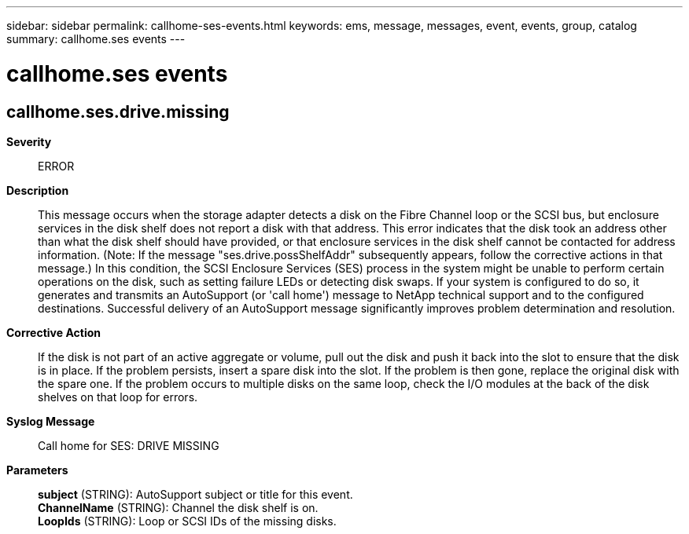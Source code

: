 ---
sidebar: sidebar
permalink: callhome-ses-events.html
keywords: ems, message, messages, event, events, group, catalog
summary: callhome.ses events
---

= callhome.ses events
:toclevels: 1
:hardbreaks:
:nofooter:
:icons: font
:linkattrs:
:imagesdir: ./media/

== callhome.ses.drive.missing
*Severity*::
ERROR
*Description*::
This message occurs when the storage adapter detects a disk on the Fibre Channel loop or the SCSI bus, but enclosure services in the disk shelf does not report a disk with that address. This error indicates that the disk took an address other than what the disk shelf should have provided, or that enclosure services in the disk shelf cannot be contacted for address information. (Note: If the message "ses.drive.possShelfAddr" subsequently appears, follow the corrective actions in that message.) In this condition, the SCSI Enclosure Services (SES) process in the system might be unable to perform certain operations on the disk, such as setting failure LEDs or detecting disk swaps. If your system is configured to do so, it generates and transmits an AutoSupport (or 'call home') message to NetApp technical support and to the configured destinations. Successful delivery of an AutoSupport message significantly improves problem determination and resolution.
*Corrective Action*::
If the disk is not part of an active aggregate or volume, pull out the disk and push it back into the slot to ensure that the disk is in place. If the problem persists, insert a spare disk into the slot. If the problem is then gone, replace the original disk with the spare one. If the problem occurs to multiple disks on the same loop, check the I/O modules at the back of the disk shelves on that loop for errors.
*Syslog Message*::
Call home for SES: DRIVE MISSING
*Parameters*::
*subject* (STRING): AutoSupport subject or title for this event.
*ChannelName* (STRING): Channel the disk shelf is on.
*LoopIds* (STRING): Loop or SCSI IDs of the missing disks.
